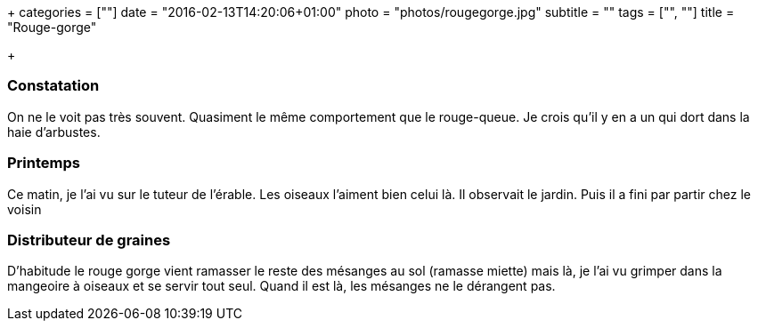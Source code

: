 +++
categories = [""]
date = "2016-02-13T14:20:06+01:00"
photo = "photos/rougegorge.jpg"
subtitle = ""
tags = ["", ""]
title = "Rouge-gorge"

+++

=== Constatation

On ne le voit pas très souvent. Quasiment le même comportement que le rouge-queue. Je crois qu'il y en a un qui dort dans la haie d'arbustes.

=== Printemps

Ce matin, je l'ai vu sur le tuteur de l'érable. Les oiseaux l'aiment bien celui là. Il observait le jardin. Puis il a fini par partir chez le voisin

=== Distributeur de graines

D'habitude le rouge gorge vient ramasser le reste des mésanges au sol (ramasse miette) mais là, je l'ai vu grimper dans la mangeoire à oiseaux et se servir tout seul. Quand il est là, les mésanges ne le dérangent pas.
